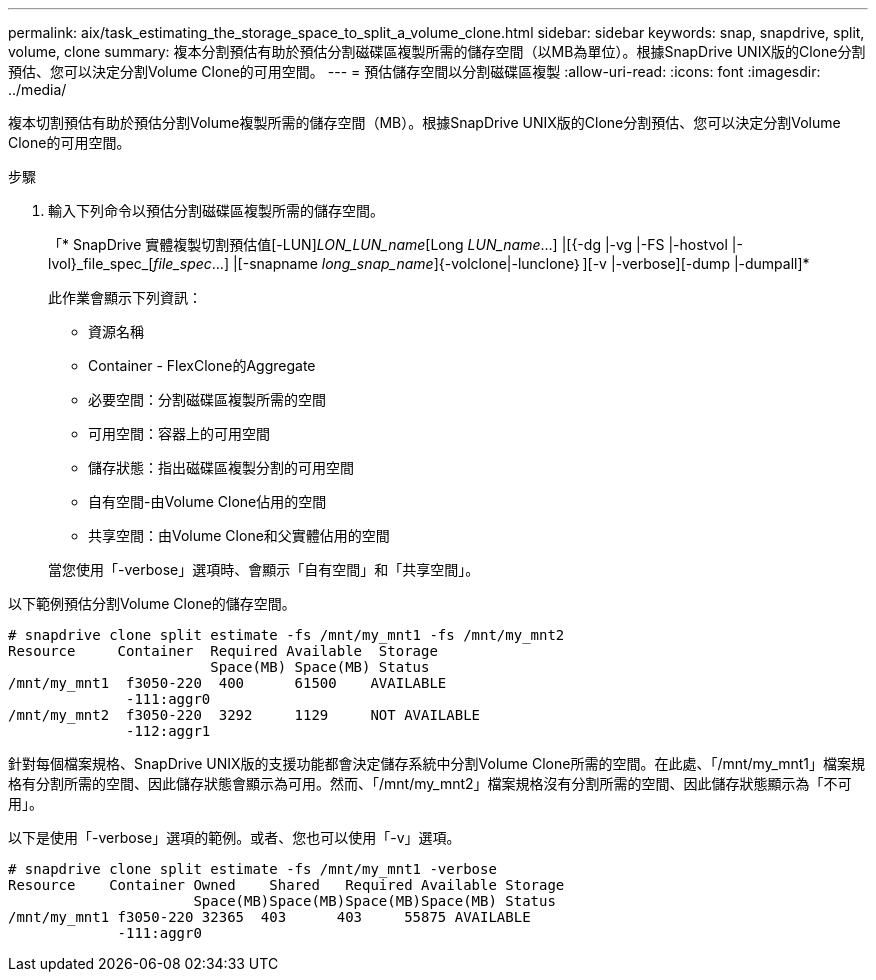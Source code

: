 ---
permalink: aix/task_estimating_the_storage_space_to_split_a_volume_clone.html 
sidebar: sidebar 
keywords: snap, snapdrive, split, volume, clone 
summary: 複本分割預估有助於預估分割磁碟區複製所需的儲存空間（以MB為單位）。根據SnapDrive UNIX版的Clone分割預估、您可以決定分割Volume Clone的可用空間。 
---
= 預估儲存空間以分割磁碟區複製
:allow-uri-read: 
:icons: font
:imagesdir: ../media/


[role="lead"]
複本切割預估有助於預估分割Volume複製所需的儲存空間（MB）。根據SnapDrive UNIX版的Clone分割預估、您可以決定分割Volume Clone的可用空間。

.步驟
. 輸入下列命令以預估分割磁碟區複製所需的儲存空間。
+
「* SnapDrive 實體複製切割預估值[-LUN]_LON_LUN_name_[Long __LUN_name__...] |[{-dg |-vg |-FS |-hostvol |-lvol}_file_spec_[_file_spec_...] |[-snapname _long_snap_name_]{-volclone|-lunclone｝][-v |-verbose][-dump |-dumpall]*

+
此作業會顯示下列資訊：

+
** 資源名稱
** Container - FlexClone的Aggregate
** 必要空間：分割磁碟區複製所需的空間
** 可用空間：容器上的可用空間
** 儲存狀態：指出磁碟區複製分割的可用空間
** 自有空間-由Volume Clone佔用的空間
** 共享空間：由Volume Clone和父實體佔用的空間


+
當您使用「-verbose」選項時、會顯示「自有空間」和「共享空間」。



以下範例預估分割Volume Clone的儲存空間。

[listing]
----
# snapdrive clone split estimate -fs /mnt/my_mnt1 -fs /mnt/my_mnt2
Resource     Container  Required Available  Storage
                        Space(MB) Space(MB) Status
/mnt/my_mnt1  f3050-220  400      61500    AVAILABLE
              -111:aggr0
/mnt/my_mnt2  f3050-220  3292     1129     NOT AVAILABLE
              -112:aggr1
----
針對每個檔案規格、SnapDrive UNIX版的支援功能都會決定儲存系統中分割Volume Clone所需的空間。在此處、「/mnt/my_mnt1」檔案規格有分割所需的空間、因此儲存狀態會顯示為可用。然而、「/mnt/my_mnt2」檔案規格沒有分割所需的空間、因此儲存狀態顯示為「不可用」。

以下是使用「-verbose」選項的範例。或者、您也可以使用「-v」選項。

[listing]
----
# snapdrive clone split estimate -fs /mnt/my_mnt1 -verbose
Resource    Container Owned    Shared   Required Available Storage
                      Space(MB)Space(MB)Space(MB)Space(MB) Status
/mnt/my_mnt1 f3050-220 32365  403      403     55875 AVAILABLE
             -111:aggr0
----
